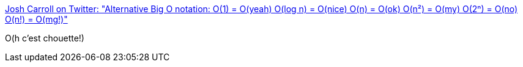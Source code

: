 :jbake-type: post
:jbake-status: published
:jbake-title: Josh Carroll on Twitter: "Alternative Big O notation: O(1) = O(yeah) O(log n) = O(nice) O(n) = O(ok) O(n²) = O(my) O(2ⁿ) = O(no) O(n!) = O(mg!)"
:jbake-tags: citation,humour,performance,_mois_avr.,_année_2019
:jbake-date: 2019-04-16
:jbake-depth: ../
:jbake-uri: shaarli/1555434174000.adoc
:jbake-source: https://nicolas-delsaux.hd.free.fr/Shaarli?searchterm=https%3A%2F%2Ftwitter.com%2Fjwcarroll%2Fstatus%2F1114576190247976960&searchtags=citation+humour+performance+_mois_avr.+_ann%C3%A9e_2019
:jbake-style: shaarli

https://twitter.com/jwcarroll/status/1114576190247976960[Josh Carroll on Twitter: "Alternative Big O notation: O(1) = O(yeah) O(log n) = O(nice) O(n) = O(ok) O(n²) = O(my) O(2ⁿ) = O(no) O(n!) = O(mg!)"]

O(h c'est chouette!)
